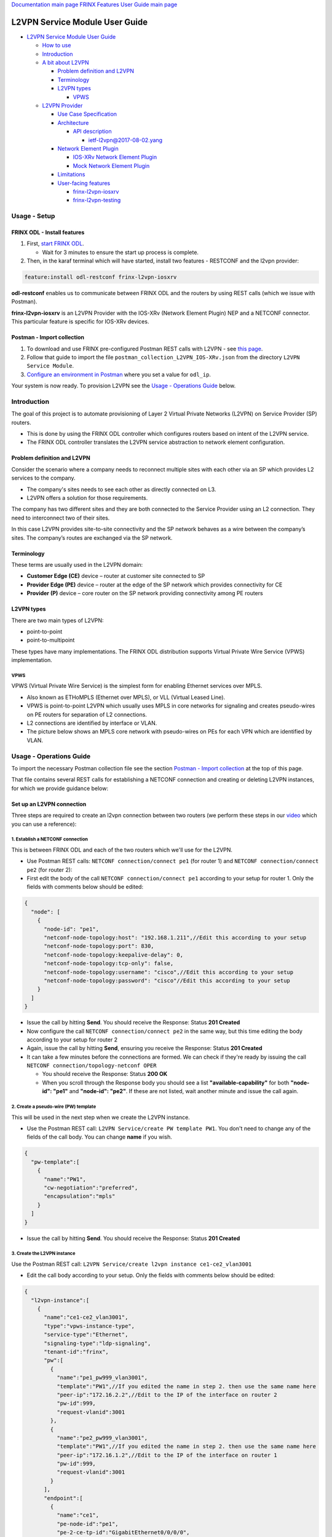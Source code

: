 .. role:: raw-html-m2r(raw)
   :format: html


`Documentation main page <https://frinxio.github.io/Frinx-docs/>`_
`FRINX Features User Guide main page <https://frinxio.github.io/Frinx-docs/FRINX_ODL_Distribution/Boron/user_guide.html>`_

L2VPN Service Module User Guide
===============================


.. raw:: html

   <!-- TOC -->




* `L2VPN Service Module User Guide <#l2vpn-service-module-user-guide>`_

  * `How to use <#how-to-use>`_
  * `Introduction <#introduction>`_
  * `A bit about L2VPN <#a-bit-about-l2vpn>`_

    * `Problem definition and L2VPN <#problem-definition-and-l2vpn>`_
    * `Terminology <#terminology>`_
    * `L2VPN types <#l2vpn-types>`_

      * `VPWS <#vpws>`_

  * `L2VPN Provider <#l2vpn-provider>`_

    * `Use Case Specification <#use-case-specification>`_
    * `Architecture <#architecture>`_

      * `API description <#api-description>`_

        * `ietf-l2vpn@2017-08-02.yang <#ietf-l2vpn2017-08-02yang>`__

    * `Network Element Plugin <#network-element-plugin>`_

      * `IOS-XRv Network Element Plugin <#ios-xrv-network-element-plugin>`_
      * `Mock Network Element Plugin <#mock-network-element-plugin>`_

    * `Limitations <#limitations>`_
    * `User-facing features <#user-facing-features>`_

      * `frinx-l2vpn-iosxrv <#frinx-l2vpn-iosxrv>`_
      * `frinx-l2vpn-testing <#frinx-l2vpn-testing>`_


.. raw:: html

   <!-- /TOC -->



Usage - Setup
-------------

FRINX ODL - Install features
^^^^^^^^^^^^^^^^^^^^^^^^^^^^


#. First, `start FRINX ODL <../../Operations_Manual/running-frinx-odl-after-activation.md>`_.

   * Wait for 3 minutes to ensure the start up process is complete.  

#. Then, in the karaf terminal which will have started, install two features - RESTCONF and the l2vpn provider:  

.. code-block:: javascript

   feature:install odl-restconf frinx-l2vpn-iosxrv

**odl-restconf** enables us to communicate between FRINX ODL and the routers by using REST calls (which we issue with Postman).  

**frinx-l2vpn-iosxrv** is an L2VPN Provider with the IOS-XRv (Network Element Plugin) NEP and a NETCONF connector. This particular feature is specific for IOS-XRv devices.  

Postman - Import collection
^^^^^^^^^^^^^^^^^^^^^^^^^^^


#. To download and use FRINX pre-configured Postman REST calls with L2VPN - see `this page <../../API.md>`_.
#. Follow that guide to import the file ``postman_collection_L2VPN_IOS-XRv.json`` from the directory ``L2VPN Service Module``.
#. `Configure an environment in Postman <../../API.md>`_ where you set a value for ``odl_ip``.

Your system is now ready. To provision L2VPN see the `Usage - Operations Guide <#usage---operations-guide>`_ below.

Introduction
------------

The goal of this project is to automate provisioning of Layer 2 Virtual Private Networks (L2VPN) on Service Provider (SP) routers.


* This is done by using the FRINX ODL controller which configures routers based on intent of the L2VPN service.
* The FRINX ODL controller translates the L2VPN service abstraction to network element configuration.  


.. image:: l2vpn_service.png
   :target: l2vpn_service.png
   :alt: L2VPN Service


Problem definition and L2VPN
^^^^^^^^^^^^^^^^^^^^^^^^^^^^

Consider the scenario where a company needs to reconnect multiple sites with each other via an SP which provides L2 services to the company.


* The company's sites needs to see each other as directly connected on L3.
* L2VPN offers a solution for those requirements.

The company has two different sites and they are both connected to the Service Provider using an L2 connection. They need to interconnect two of their sites.


.. image:: problem.png
   :target: problem.png
   :alt: Two company's sites connected to SP


In this case L2VPN provides site-to-site connectivity and the SP network behaves as a wire between the company’s sites. The company’s routes are exchanged via the SP network.


.. image:: problem_solution.png
   :target: problem_solution.png
   :alt: Solution with L2VPN between sites.


Terminology
^^^^^^^^^^^

These terms are usually used in the L2VPN domain:


* **Customer Edge (CE)** device – router at customer site connected to SP
* **Provider Edge (PE)** device – router at the edge of the SP network which provides connectivity for CE
* **Provider (P)** device – core router on the SP network providing connectivity among PE routers


.. image:: terminology.png
   :target: terminology.png
   :alt: Terminology in picture


L2VPN types
^^^^^^^^^^^

There are two main types of L2VPN:


* point-to-point
* point-to-multipoint

These types have many implementations. The FRINX ODL distribution supports Virtual Private Wire Service (VPWS) implementation.

VPWS
~~~~

VPWS (Virtual Private Wire Service) is the simplest form for enabling Ethernet services over MPLS.


* Also known as ETHoMPLS (Ethernet over MPLS), or VLL (Virtual Leased Line).
* VPWS is point-to-point L2VPN which usually uses MPLS in core networks for signaling and creates pseudo-wires on PE routers for separation of L2 connections.
* L2 connections are identified by interface or VLAN.
* The picture below shows an MPLS core network with pseudo-wires on PEs for each VPN which are identified by VLAN.


.. image:: vpws_topology.png
   :target: vpws_topology.png
   :alt: VPWS example


Usage - Operations Guide
------------------------

To import the necessary Postman collection file see the section `Postman - Import collection <#postman---import-collection>`_ at the top of this page.  

That file contains several REST calls for establishing a NETCONF connection and creating or deleting L2VPN instances, for which we provide guidance below:

Set up an L2VPN connection
^^^^^^^^^^^^^^^^^^^^^^^^^^

Three steps are required to create an l2vpn connection between two routers (we perform these steps in our `video <https://youtu.be/UkHj9OgHHyo>`_ which you can use a reference):  

1. Establish a NETCONF connection
~~~~~~~~~~~~~~~~~~~~~~~~~~~~~~~~~

This is between FRINX ODL and each of the two routers which we'll use for the L2VPN.


* 
  Use Postman REST calls: ``NETCONF connection/connect pe1`` (for router 1) and ``NETCONF connection/connect pe2`` (for router 2):  

* 
  First edit the body of the call ``NETCONF connection/connect pe1`` according to your setup for router 1. Only the fields with comments below should be edited:  

.. code-block:: javascript

   {
     "node": [
       {
         "node-id": "pe1",
         "netconf-node-topology:host": "192.168.1.211",//Edit this according to your setup
         "netconf-node-topology:port": 830,
         "netconf-node-topology:keepalive-delay": 0,
         "netconf-node-topology:tcp-only": false,
         "netconf-node-topology:username": "cisco",//Edit this according to your setup
         "netconf-node-topology:password": "cisco"//Edit this according to your setup
       }
     ]
   }


.. image:: connect-pe1.PNG
   :target: connect-pe1.PNG
   :alt: connect pe1



* 
  Issue the call by hitting **Send**. You should receive the Response: Status **201 Created**

* 
  Now configure the call ``NETCONF connection/connect pe2`` in the same way, but this time editing the body according to your setup for router 2  

* 
  Again, issue the call by hitting **Send**, ensuring you receive the Response: Status **201 Created**

* 
  It can take a few minutes before the connections are formed. We can check if they're ready by issuing the call ``NETCONF connection/topology-netconf OPER``


  * You should receive the Response: Status **200 OK**
  * When you scroll through the Response body you should see a list **"available-capability"** for both **"node-id": "pe1"** and **"node-id": "pe2"**. If these are not listed, wait another minute and issue the call again.

2. Create a pseudo-wire (PW) template
~~~~~~~~~~~~~~~~~~~~~~~~~~~~~~~~~~~~~

This will be used in the next step when we create the L2VPN instance.  


* Use the Postman REST call: ``L2VPN Service/create PW template PW1``. You don't need to change any of the fields of the call body. You can change **name** if you wish.

.. code-block:: javascript

   {  
     "pw-template":[  
       {  
         "name":"PW1",
         "cw-negotiation":"preferred",
         "encapsulation":"mpls"
       }
     ]
   }


.. image:: create-pw-template.PNG
   :target: create-pw-template.PNG
   :alt: create pw template



* Issue the call by hitting **Send**. You should receive the Response: Status **201 Created**

3. Create the L2VPN instance
~~~~~~~~~~~~~~~~~~~~~~~~~~~~

Use the Postman REST call: ``L2VPN Service/create l2vpn instance ce1-ce2_vlan3001``  


* Edit the call body according to your setup. Only the fields with comments below should be edited:

.. code-block:: javascript

   {  
     "l2vpn-instance":[  
       {  
         "name":"ce1-ce2_vlan3001",
         "type":"vpws-instance-type",
         "service-type":"Ethernet",
         "signaling-type":"ldp-signaling",
         "tenant-id":"frinx",
         "pw":[
           {
             "name":"pe1_pw999_vlan3001",
             "template":"PW1",//If you edited the name in step 2. then use the same name here
             "peer-ip":"172.16.2.2",//Edit to the IP of the interface on router 2
             "pw-id":999,
             "request-vlanid":3001
           },
           {
             "name":"pe2_pw999_vlan3001",
             "template":"PW1",//If you edited the name in step 2. then use the same name here
             "peer-ip":"172.16.1.2",//Edit to the IP of the interface on router 1
             "pw-id":999,
             "request-vlanid":3001
           }
         ],
         "endpoint":[
           {
             "name":"ce1",
             "pe-node-id":"pe1",
             "pe-2-ce-tp-id":"GigabitEthernet0/0/0/0",
             "pw":[
               {
                 "name":"pe1_pw999_vlan3001"
               }
             ]
           },
           {
             "name":"ce2",
             "pe-node-id":"pe2",
             "pe-2-ce-tp-id":"GigabitEthernet0/0/0/0",
             "pw":[
               {
                 "name":"pe2_pw999_vlan3001"
               }
             ]
           }
         ]
       }
     ]
   }


.. image:: create-l2vpn-instance.PNG
   :target: create-l2vpn-instance.PNG
   :alt: create l2vpn instance



* 
  Issue the call by hitting **Send**. You should receive the Response: Status **201 Created**

* 
  We now need to commit by RPC: Issue the call ``L2VPN Service/RPC commit-l2vpn``. In the Response body you should receive "status": "complete". This shows the setup has been competed successfully.

Delete the L2VPN connection
^^^^^^^^^^^^^^^^^^^^^^^^^^^

If you want to remove the L2VPN connection:


#. Delete the pseudo-wire template by:

   * using the Postman REST call: ``L2VPN Service/delete PW template PW1``. There is no body to the call.  
   * commit by RPC: Issue the Postman REST call: ``L2VPN Service/RPC commit-l2vpn``. There is no body to the call.  

     * In the Response body you should receive "status": "complete". This shows the deletion has been competed successfully.

#. Delete the l2vpn instance by using the Postman REST call: ``L2VPN Service/delete l2vpn-instance ce1-ce2_vlan3001``. There is no body to the call.

   * commit by RPC: Issue the Postman REST call: ``L2VPN Service/RPC commit-l2vpn``. There is no body to the call.  

     * In the Response body you should receive "status": "complete". This shows the deletion has been competed successfully.

FRINX L2VPN demo video (setup and deletion)
^^^^^^^^^^^^^^^^^^^^^^^^^^^^^^^^^^^^^^^^^^^

See our `video <https://youtu.be/UkHj9OgHHyo>`_  

Testing
^^^^^^^

We also provide a feature which can be used for testing the l2vpn feature:\ :raw-html-m2r:`<br>`
**Karaf installation:**

.. code-block:: javascript

   feature:install frinx-l2vpn-testing


**Description:**\ :raw-html-m2r:`<br>`
Installs L2VPN Provider with Mock NEP and RESTCONF. This feature can be used for testing and demonstration purposes where real PE devices are not available.

L2VPN Provider
--------------

L2VPN Provider is an implementation which automatically provisions L2VPN on PE routers based on intended L2VPN service.   

It exposes a domain specific API for L2VPN manipulation and declarative configuration “what vs how”.  


* L2VPN Provider supports *network wide transactions* which are transactions on top of multiple devices.
* *Rollback* of a network wide transaction means rollback of configuration on each device which was a part of the conifiguration.
* *The rollback of a network wide transaction is done automatically* if there is failed configuration on at least one device.

Use Case Specification
^^^^^^^^^^^^^^^^^^^^^^

L2VPN Provider can be used on a network where:


* VPWS L2VPN is needed
* VLAN is used for pseudo-wire selection
* MPLS encapsulation is used in SP core


.. image:: use-case.png
   :target: use-case.png
   :alt: Use case example


L2VPN Provider works only with devices which have these capabilities:


.. raw:: html

   <table>
     <thead>
       <tr>
         <th>
           Name
         </th>
         <th>
           Revision
         </th>
       </tr>
     </thead>
     <tbody>
       <tr>
         <td>
           Cisco-IOS-XR-l2-eth-infra-cfg
         </td>
         <td>
           2015-11-09
         </td>
       </tr>
       <tr>
         <td>
           Cisco-IOS-XR-ifmgr-cfg
         </td>
         <td>
           2015-07-30
         </td>
       </tr>
       <tr>
         <td>
           Cisco-IOS-XR-l2vpn-cfg
         </td>
         <td>
           2015-11-09
         </td>
       </tr>
       <tr>
         <td>
           rollback-on-error
         </td>
         <td>
         </td>
       </tr>
     </tbody>
   </table>


The capabilities are sent from XR to ODL automatically during device connection via NETCONF.  

You can see the NETCONF capabilities under each node by calling (replacing odl_ip with the IP of the system on which you're running FRINX ODL):

.. code-block:: javascript

   GET http://odl_ip:8181/restconf/operational/network-topology:network-topology/topology/topology-netconf

A list of PE nodes can be obtained from (replacing odl_ip with the IP of the system on which you're running FRINX ODL):

.. code-block:: javascript

   GET http://odl_ip:8181/restconf/operational/network-topology:network-topology/topology/l2vpn-provider-edge-topology

Architecture
^^^^^^^^^^^^

L2VPN Provider is composed of multiple components. The high level architecture is shown in the picture below.


.. image:: architecture.png
   :target: architecture.png
   :alt: Architecture


An external application modifies **ietf-l2vpn** in CONF DS. L2VPN can be configured on nodes which are read from **l2vpn-provider-edge-topology**.  


* When all changes are done, the external application calls RPC *commit-l2vpn*.
* The RPC reads **ietf-l2vpn** from CONF DS (the intended state) and from OPER DS (the actual state).
* A diff is created based on intended vs actual state.
* This diff is configured inside network wide transaction on the necessary PE routers by using particular Network Element Plugins.
* If configuration of routers is successful then a new **ietf-l2vpn** is stored to OPER DS and RPC output is returned with status "complete".
* If configuration fails on one of the devices, the **rollback** of the network wide transaction starts and if the rollback is successful then RPC output has status "commit-failed-rollback-complete", otherwise the status is "inconsistent".
* The architecture can be extended very easily because Network Element Plugin needs to implement only NEP SPI, rollback, and network element registration.
* Note that IOS NEP from the image above is not yet implemented.

As stated earlier, NEP registers network elements to L2VPN Provider. L2VPN Provider stores network elements as nodes to abstract topology **l2vpn-provider-edge-topology** and this topology is a source of nodes which can be used for L2VPN configuration.

API description
~~~~~~~~~~~~~~~

The API is described using YANG modules.


* An external application can consume the API via RESTCONF, NETCONF, or JAVA.
* The L2VPN service module provides domain specific abstraction where the abstraction describes attributes of VPNs and sites instead of configuration of network elements.
* The FRINX ODL Distribution translates the abstraction to network element configuration.

ietf-l2vpn@2017-08-02.yang
""""""""""""""""""""""""""


* The original YANG is from `RFC draft - YANG Data Model for MPLS-based L2VPN <https://tools.ietf.org/html/draft-ietf-bess-l2vpn-yang-05>`_.
* This YANG module is modified due to compatibility with OpenDaylight and is extended with L2VPN Provider elements - see the modified YANG module `ietf-l2vpn@2017-08-02.yang <ietf-l2vpn@2017-08-02.yang>`__

The YANG module contains 2 root statements and one RPC:


* **container l2vpn** – represents intended state stored in CONF DS and actual state stored in OPER DS
* **container l2vpn-state** – not used in current implementation
* **rpc commit-l2vpn** – configures intent of L2VPN service. The output of RPC is the result of service configuration.

Network Element Plugin
^^^^^^^^^^^^^^^^^^^^^^

Network Element Plugin (NEP) is a unit which implements SPI from the L2VPN Provider. This NEP is device API specific and is responsible for:


* Announcement of discovered device (PE) to the L2VPN Provider
* Translation between SPI Data Transfer Objects (DTO) and device configuration
* Rollback of configuration on a device

IOS-XRv Network Element Plugin
~~~~~~~~~~~~~~~~~~~~~~~~~~~~~~

This plugin configures L2VPN on IOS-XRv using NETCONF.


* It listens on **topology-netconf** and announces PE capable devices to the L2VPN Provider.
* Rollback on a device is done automatically using the "Rollback-on-Error" capability.


.. image:: nep_ios-xrv.png
   :target: nep_ios-xrv.png
   :alt: IOS-XRv NEP



* IOS-XRv NEP listens on nodes in **topology-netconf**.
* When a new IOS-XRv device is connected to FRINX ODL it appears as a new node in **topology-netconf** and IOS-XRv registers that node as PE to L2VPN Provider.
* If L2VPN Provider calls SPI in order to configure PEs via the IOS-XRv NEP, NETCONF is used for device configuration.

Here is an example of L2VPN configuration on IOS-XRv ``(parameters encapsulated in ** are specific for VPN or site)``:


.. raw:: html

   <pre>interface **GigabitEthernet0/0/0/0** l2transport
    no shutdown
   !

   interface **GigabitEthernet0/0/0/0.3001** l2transport
    encapsulation dot1q **3001**
    rewrite ingress tag pop 1 symmetric
    no shutdown
   !

   l2vpn
    pw-class **PW1**
     encapsulation mpls
      control-word
     !
    !
    xconnect group **frinx**
     p2p **ce1**
      interface **GigabitEthernet0/0/0/0.3001**
      neighbor ipv4 **172.16.2.2** pw-id **999**
       pw-class **PW1**
      !
     !
    !
   !
   </pre>


Mock Network Element Plugin
~~~~~~~~~~~~~~~~~~~~~~~~~~~

The purpose of this plugin is to mock functionality of the Network Element Plugin. It is mainly use for testing when you do not need to connect real devices.


.. image:: nep_mock.png
   :target: nep_mock.png
   :alt: Mock NEP



* The Mock NEP listens on nodes from **mock-pe-topology**.
* When a node is created, the NEP registers this node as a PE node to the L2VPN Provider.
* When the L2VPN Provider calls the SPI which Mocks NEP implements, intead of configuration of real devices, the SPI DTOs are logged.

Known Limitations
^^^^^^^^^^^^^^^^^


* Implementation of L2VPN provider does not support all statements in ietf-l2vpn@2017-08-02.yang.

  * All supported elements are listed in the Postman collection.

* L2VPN Provider does not support reconciliation, therefore only L2VPNs created via L2VPN Provider are visible through the API.

Other limitations:


* Only MPLS encapsulation is supported
* Only VLAN can be used between CE and PE for pseudo-wire selection
* Pre-configured MPLS among PEs must exist

.. list-table::
   :header-rows: 1

   * - Feature Guide
     - 
     - 
   * - 
     - FRINX 3.1.0
     - Removed all elements from yang which are not supported in implementation
   * - Feature introduced in
     - FRINX 2.3.1
     - VPN service module implementation with support for L2VPN and IOS XR (Version 6.1.2) NEP via NETCONF

